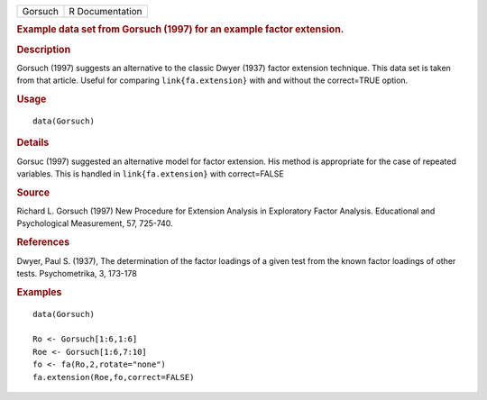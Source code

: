 .. container::

   .. container::

      ======= ===============
      Gorsuch R Documentation
      ======= ===============

      .. rubric:: Example data set from Gorsuch (1997) for an example
         factor extension.
         :name: example-data-set-from-gorsuch-1997-for-an-example-factor-extension.

      .. rubric:: Description
         :name: description

      Gorsuch (1997) suggests an alternative to the classic Dwyer (1937)
      factor extension technique. This data set is taken from that
      article. Useful for comparing ``link{fa.extension}`` with and
      without the correct=TRUE option.

      .. rubric:: Usage
         :name: usage

      ::

         data(Gorsuch)

      .. rubric:: Details
         :name: details

      Gorsuc (1997) suggested an alternative model for factor extension.
      His method is appropriate for the case of repeated variables. This
      is handled in ``link{fa.extension}`` with correct=FALSE

      .. rubric:: Source
         :name: source

      Richard L. Gorsuch (1997) New Procedure for Extension Analysis in
      Exploratory Factor Analysis. Educational and Psychological
      Measurement, 57, 725-740.

      .. rubric:: References
         :name: references

      Dwyer, Paul S. (1937), The determination of the factor loadings of
      a given test from the known factor loadings of other tests.
      Psychometrika, 3, 173-178

      .. rubric:: Examples
         :name: examples

      ::

         data(Gorsuch)

         Ro <- Gorsuch[1:6,1:6]
         Roe <- Gorsuch[1:6,7:10]
         fo <- fa(Ro,2,rotate="none")
         fa.extension(Roe,fo,correct=FALSE)
